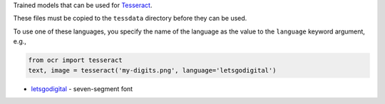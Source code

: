 Trained models that can be used for `Tesseract <https://github.com/tesseract-ocr/tesseract>`_.

These files must be copied to the ``tessdata`` directory before they can be used.

To use one of these languages, you specify the name of the language as the value to the
``language`` keyword argument, e.g.,

.. code-block:: python

   from ocr import tesseract
   text, image = tesseract('my-digits.png', language='letsgodigital')

* `letsgodigital <https://github.com/arturaugusto/display_ocr>`_ - seven-segment font
